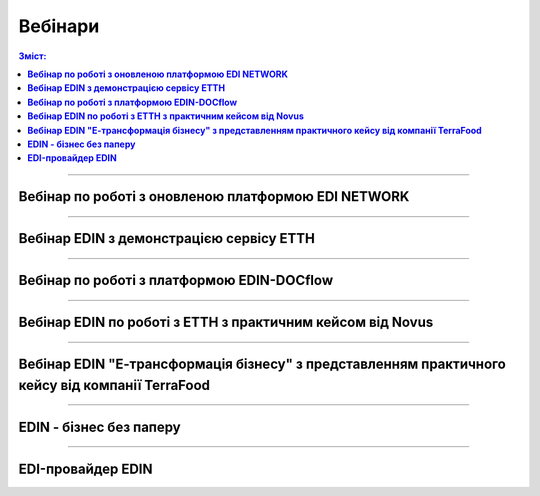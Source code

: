 Вебінари
###################################################################################################

.. role:: red

.. role:: green

.. role:: underline

.. :underline:`"Чернетки" для ролі "Організатор"`

.. contents:: Зміст:
   :depth: 6

---------

**Вебінар по роботі з оновленою платформою EDI NETWORK**
************************************************************************************

.. raw:: html

    <div style="position: relative; padding-bottom: 56.25%; height: 0; overflow: hidden; max-width: 100%; height: auto;">
        <iframe src="https://www.youtube.com/embed/G2rJIMK-mwU" frameborder="0" allowfullscreen style="position: absolute; top: 0; left: 0; width: 100%; height: 100%;"></iframe>
    </div>

---------------------------------------

**Вебінар EDIN з демонстрацією сервісу ЕТТН**
********************************************************

.. raw:: html

    <div style="position: relative; padding-bottom: 56.25%; height: 0; overflow: hidden; max-width: 100%; height: auto;">
        <iframe src="https://www.youtube.com/embed/B4J1vZfEcy8" frameborder="0" allowfullscreen style="position: absolute; top: 0; left: 0; width: 100%; height: 100%;"></iframe>
    </div>

---------------------------------------

**Вебінар по роботі з платформою EDIN-DOCflow**
********************************************************

.. raw:: html

    <div style="position: relative; padding-bottom: 56.25%; height: 0; overflow: hidden; max-width: 100%; height: auto;">
        <iframe src="https://www.youtube.com/embed/-xxsZDlGKEc" frameborder="0" allowfullscreen style="position: absolute; top: 0; left: 0; width: 100%; height: 100%;"></iframe>
    </div>

---------------------------------------

**Вебінар EDIN по роботі з ЕТТН з практичним кейсом від Novus**
************************************************************************************

.. raw:: html

    <div style="position: relative; padding-bottom: 56.25%; height: 0; overflow: hidden; max-width: 100%; height: auto;">
        <iframe src="https://www.youtube.com/embed/VALw28DU4VA" frameborder="0" allowfullscreen style="position: absolute; top: 0; left: 0; width: 100%; height: 100%;"></iframe>
    </div>

---------------------------------------

**Вебінар EDIN "Е-трансформація бізнесу" з представленням практичного кейсу від компанії TerraFood**
****************************************************************************************************************

.. raw:: html

    <div style="position: relative; padding-bottom: 56.25%; height: 0; overflow: hidden; max-width: 100%; height: auto;">
        <iframe src="https://www.youtube.com/embed/bBT9NeEBwy4" frameborder="0" allowfullscreen style="position: absolute; top: 0; left: 0; width: 100%; height: 100%;"></iframe>
    </div>

---------------------------------------

**EDIN - бізнес без паперу**
********************************************************

.. raw:: html

    <div style="position: relative; padding-bottom: 56.25%; height: 0; overflow: hidden; max-width: 100%; height: auto;">
        <iframe src="https://www.youtube.com/embed/f9TeRxUJpGQ" frameborder="0" allowfullscreen style="position: absolute; top: 0; left: 0; width: 100%; height: 100%;"></iframe>
    </div>

---------------------------------------

**EDI-провайдер EDIN**
********************************************************

.. raw:: html

    <div style="position: relative; padding-bottom: 56.25%; height: 0; overflow: hidden; max-width: 100%; height: auto;">
        <iframe src="https://www.youtube.com/embed/BYz_gCaxcfw" frameborder="0" allowfullscreen style="position: absolute; top: 0; left: 0; width: 100%; height: 100%;"></iframe>
    </div>


